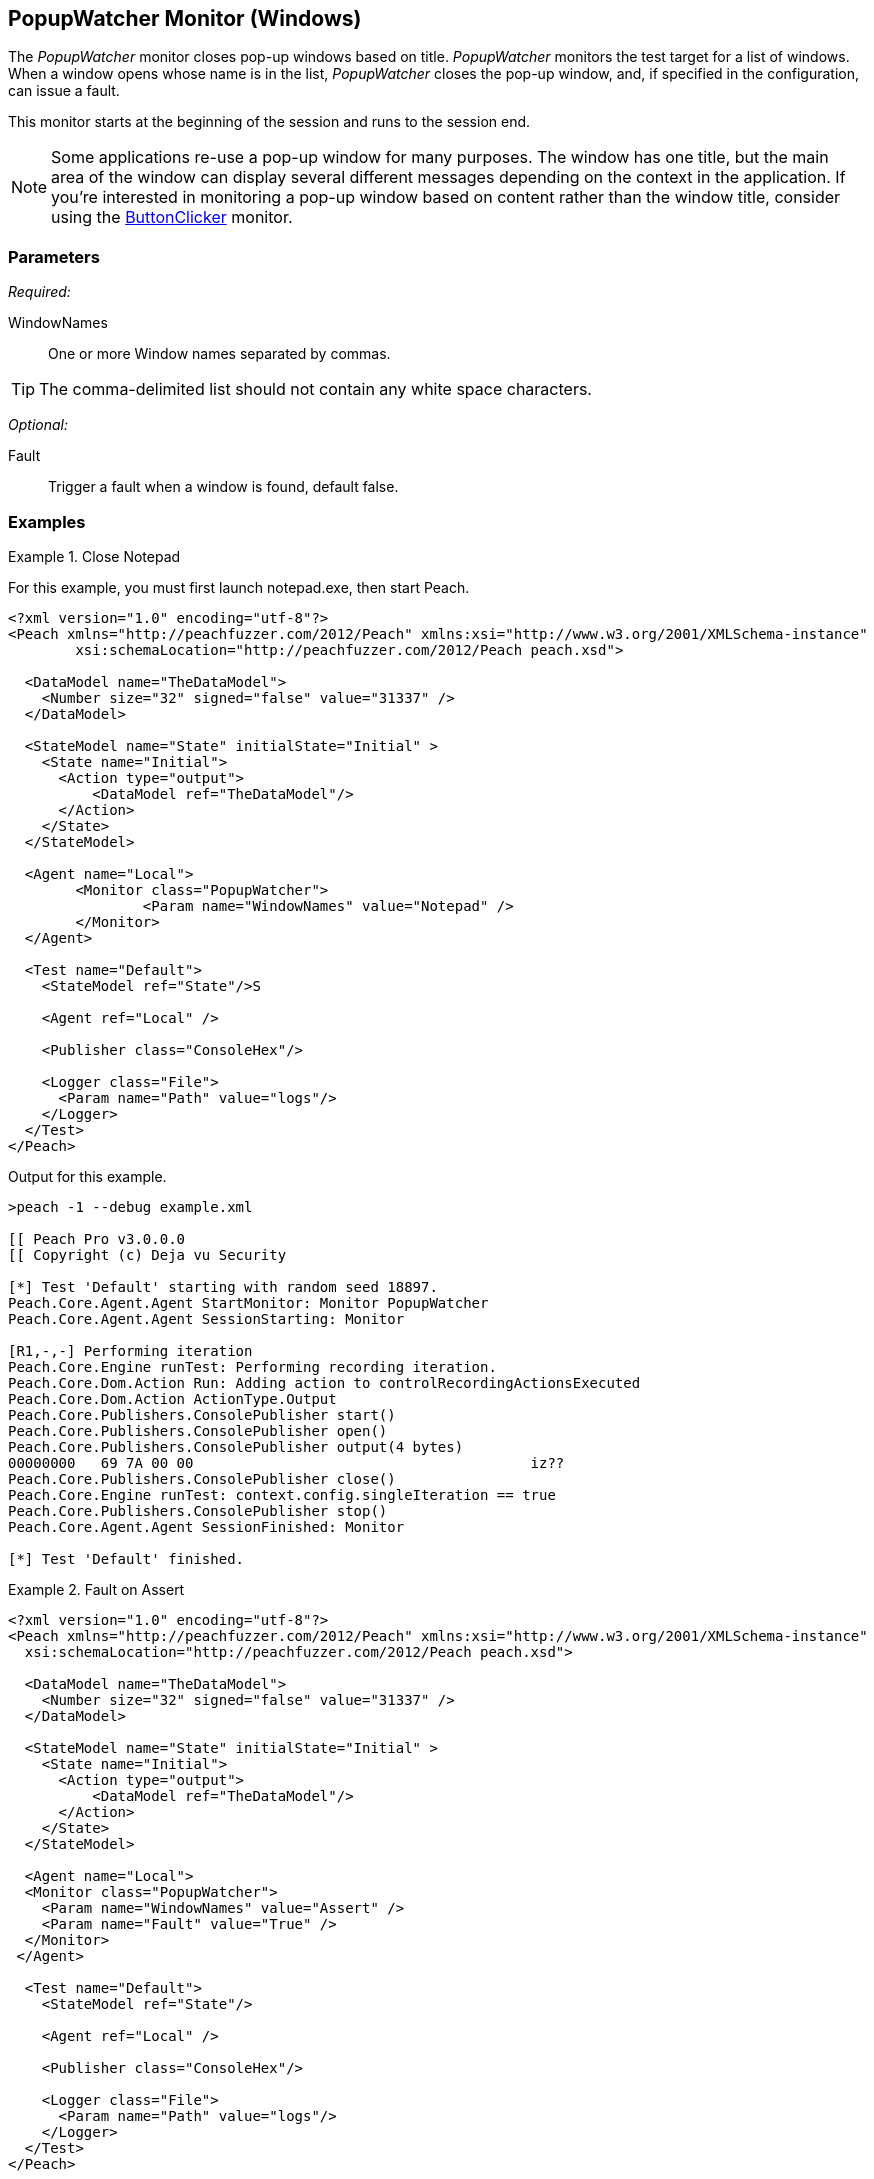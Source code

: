 <<<
[[Monitors_PopupWatcher]]
== PopupWatcher Monitor (Windows)

The _PopupWatcher_ monitor closes pop-up windows based on title. _PopupWatcher_ monitors 
the test target for a list of windows. When a window opens whose name is in the list, 
_PopupWatcher_ closes the pop-up window, and, if specified in the configuration, can 
issue a fault.

This monitor starts at the beginning of the session and runs to the session end. 

NOTE: Some applications re-use a pop-up window for many purposes. The window has one title, 
but the main area of the window can display several different messages depending on the 
context in the application. If you're interested in monitoring a pop-up window based on 
content rather than the window title, consider using the 
xref:Monitors_ButtonClicker[ButtonClicker] monitor. 

=== Parameters

_Required:_

WindowNames:: One or more Window names separated by commas. 

TIP: The comma-delimited list should not contain any white space characters.

_Optional:_

Fault:: Trigger a fault when a window is found, default false.

=== Examples

ifdef::peachug[]

.Close Notepad
====================

This parameter example is from a setup that closes Notepad and Paint.

[cols="2,4" options="header",halign="center"] 
|==========================================================
|Parameter    |Value
|WindowNames  |Notepad,Calculator
|Fault        |true
|==========================================================
====================

This example consists of a serires of steps that you can execute to watch Peach close the windows for 
the Notepad and Calculator applications. Because seeing PopupWatcher monitor in action is the point of the exercise, 
we can grab and run almost any Pit, then select the PopupWatcher as the monitor for the Pit, and watch 
it work. In this case, we're going to choose to fuzz an image file, a BMP, in the mspaint application. 

You can watch Peach close the Notepad and the Calculator applications by performing the following steps:

*Step 1*: Start the Notepad and the Calculator applications. +

. From the Windows menu, launch the Notepad and the Calculator applications. They are both Windows Accessories.

*Step 2*: Start the Peach Web interface. +

. From the Windows menu, right-click on command prompt, then click "Run as Administrator" 
  from the shortcut menu. +
. In the command-line window, navigate to the Peach directory. +
. Type "peach" and press RETURN to start the Peach Web interface.

*Step 3*: Select the Pit using the Peach Web Interface.

. Select the BMP pit from the Peach Pro Library, the Images group. 
. Name the copy of the BMP pit, such as 12_BMP. 

*Step 4*: Name the sample file and its path.

. From the Configuration menu on the left of the panel, click "Variables".
. Name the Seed File. For simplicity, select a file in your Pictures folder.
. Name the path of your Pictures folder.
. Save the variables.

*Step 5*: Add the agent and monitor.

. From the Configuration menu on the left of the panel, click "Monitoring".
. Click "Add Agent".
. Supply the agent name, "LocalAgent".

. click "Add a monitor ..."
. Select "PopupWatcher" from the list.
. Name the monitor, such as "MyPopup".
. Supply the window title to watch, "Notepad,Calculator".
. click "Save".

*Step 6*: Run the Pit +

. Click the Dashboard menu.
. From the Web dashboard, click Start.

*Result*: The PopupMonitor closes Notepad and Calculator, causing the application windows to disappear.

endif::peachug[]


ifndef::peachug[]

.Close Notepad
================
For this example, you must first launch notepad.exe, then start Peach.

[source,xml]
----
<?xml version="1.0" encoding="utf-8"?>
<Peach xmlns="http://peachfuzzer.com/2012/Peach" xmlns:xsi="http://www.w3.org/2001/XMLSchema-instance"
	xsi:schemaLocation="http://peachfuzzer.com/2012/Peach peach.xsd">

  <DataModel name="TheDataModel">
    <Number size="32" signed="false" value="31337" />
  </DataModel>

  <StateModel name="State" initialState="Initial" >
    <State name="Initial">
      <Action type="output">
          <DataModel ref="TheDataModel"/>
      </Action>
    </State>
  </StateModel>

  <Agent name="Local">
	<Monitor class="PopupWatcher">
		<Param name="WindowNames" value="Notepad" />
	</Monitor>
  </Agent>

  <Test name="Default">
    <StateModel ref="State"/>S

    <Agent ref="Local" />

    <Publisher class="ConsoleHex"/>

    <Logger class="File">
      <Param name="Path" value="logs"/>
    </Logger>
  </Test>
</Peach>
----

Output for this example.

----
>peach -1 --debug example.xml

[[ Peach Pro v3.0.0.0
[[ Copyright (c) Deja vu Security

[*] Test 'Default' starting with random seed 18897.
Peach.Core.Agent.Agent StartMonitor: Monitor PopupWatcher
Peach.Core.Agent.Agent SessionStarting: Monitor

[R1,-,-] Performing iteration
Peach.Core.Engine runTest: Performing recording iteration.
Peach.Core.Dom.Action Run: Adding action to controlRecordingActionsExecuted
Peach.Core.Dom.Action ActionType.Output
Peach.Core.Publishers.ConsolePublisher start()
Peach.Core.Publishers.ConsolePublisher open()
Peach.Core.Publishers.ConsolePublisher output(4 bytes)
00000000   69 7A 00 00                                        iz??
Peach.Core.Publishers.ConsolePublisher close()
Peach.Core.Engine runTest: context.config.singleIteration == true
Peach.Core.Publishers.ConsolePublisher stop()
Peach.Core.Agent.Agent SessionFinished: Monitor

[*] Test 'Default' finished.
----
================

.Fault on Assert
================
[source,xml]
----
<?xml version="1.0" encoding="utf-8"?>
<Peach xmlns="http://peachfuzzer.com/2012/Peach" xmlns:xsi="http://www.w3.org/2001/XMLSchema-instance"
  xsi:schemaLocation="http://peachfuzzer.com/2012/Peach peach.xsd">

  <DataModel name="TheDataModel">
    <Number size="32" signed="false" value="31337" />
  </DataModel>

  <StateModel name="State" initialState="Initial" >
    <State name="Initial">
      <Action type="output">
          <DataModel ref="TheDataModel"/>
      </Action>
    </State>
  </StateModel>

  <Agent name="Local">
  <Monitor class="PopupWatcher">
    <Param name="WindowNames" value="Assert" />
    <Param name="Fault" value="True" />
  </Monitor>
 </Agent>

  <Test name="Default">
    <StateModel ref="State"/>

    <Agent ref="Local" />

    <Publisher class="ConsoleHex"/>

    <Logger class="File">
      <Param name="Path" value="logs"/>
    </Logger>
  </Test>
</Peach>
----

Output for this example.

----
>peach -1 --debug example.xml

[[ Peach Pro v3.0.0.0
[[ Copyright (c) Deja vu Security

[*] Test 'Default' starting with random seed 55395.
Peach.Core.Agent.Agent StartMonitor: Monitor PopupWatcher
Peach.Core.Agent.Agent SessionStarting: Monitor

[R1,-,-] Performing iteration
Peach.Core.Engine runTest: Performing recording iteration.
Peach.Core.Dom.Action Run: Adding action to controlRecordingActionsExecuted
Peach.Core.Dom.Action ActionType.Output
Peach.Core.Publishers.ConsolePublisher start()
Peach.Core.Publishers.ConsolePublisher open()
Peach.Core.Publishers.ConsolePublisher output(4 bytes)
00000000   69 7A 00 00                                        iz??
Peach.Core.Publishers.ConsolePublisher close()
Peach.Core.Engine runTest: context.config.singleIteration == true
Peach.Core.Publishers.ConsolePublisher stop()
Peach.Core.Agent.Agent SessionFinished: Monitor

[*] Test 'Default' finished.
----
================

endif::peachug[]
